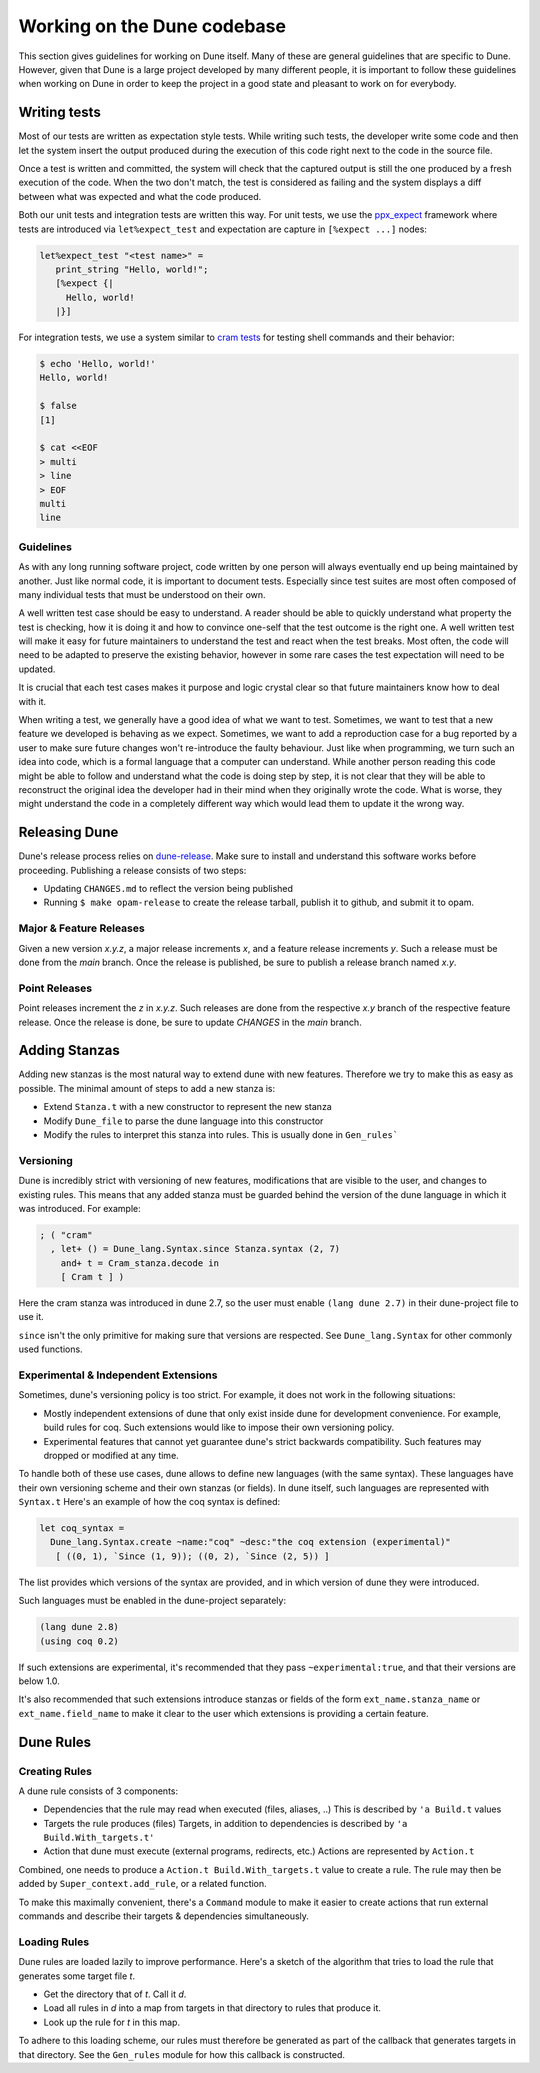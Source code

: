 ****************************
Working on the Dune codebase
****************************

This section gives guidelines for working on Dune itself. Many of these are
general guidelines that are specific to Dune. However, given that Dune is a
large project developed by many different people, it is important to follow
these guidelines when working on Dune in order to keep the project in a good
state and pleasant to work on for everybody.

Writing tests
=============

Most of our tests are written as expectation style tests. While writing such
tests, the developer write some code and then let the system insert the output
produced during the execution of this code right next to the code in the source
file.

Once a test is written and committed, the system will check that the captured
output is still the one produced by a fresh execution of the code. When the two
don't match, the test is considered as failing and the system displays a diff
between what was expected and what the code produced.

Both our unit tests and integration tests are written this way. For unit tests,
we use the ppx_expect_ framework where tests are introduced via
``let%expect_test`` and expectation are capture in ``[%expect ...]`` nodes:

.. code:: ocaml

   let%expect_test "<test name>" =
      print_string "Hello, world!";
      [%expect {|
        Hello, world!
      |}]

For integration tests, we use a system similar to `cram tests
<https://bitheap.org/cram/>`_ for testing shell commands and their behavior:

.. code:: bash

   $ echo 'Hello, world!'
   Hello, world!

   $ false
   [1]

   $ cat <<EOF
   > multi
   > line
   > EOF
   multi
   line

.. _ppx_expect:      https://github.com/janestreet/ppx_expect

Guidelines
----------

As with any long running software project, code written by one person will
always eventually end up being maintained by another. Just like normal code, it
is important to document tests. Especially since test suites are most often
composed of many individual tests that must be understood on their own.

A well written test case should be easy to understand. A reader should be able
to quickly understand what property the test is checking, how it is doing it and
how to convince one-self that the test outcome is the right one. A well written
test will make it easy for future maintainers to understand the test and react
when the test breaks. Most often, the code will need to be adapted to preserve
the existing behavior, however in some rare cases the test expectation will need
to be updated.

It is crucial that each test cases makes it purpose and logic crystal clear so
that future maintainers know how to deal with it.

When writing a test, we generally have a good idea of what we want to test.
Sometimes, we want to test that a new feature we developed is behaving as we
expect. Sometimes, we want to add a reproduction case for a bug reported by a
user to make sure future changes won't re-introduce the faulty behaviour. Just
like when programming, we turn such an idea into code, which is a formal
language that a computer can understand. While another person reading this code
might be able to follow and understand what the code is doing step by step, it
is not clear that they will be able to reconstruct the original idea the
developer had in their mind when they originally wrote the code. What is worse,
they might understand the code in a completely different way which would lead
them to update it the wrong way.

Releasing Dune
==============

Dune's release process relies on dune-release_. Make sure to install and understand
this software works before proceeding. Publishing a release consists of two steps:

* Updating ``CHANGES.md`` to reflect the version being published
* Running ``$ make opam-release`` to create the release tarball, publish it to
  github, and submit it to opam.

Major & Feature Releases
------------------------

Given a new version `x.y.z`, a major release increments `x`, and a feature
release increments `y`.  Such a release must be done from the `main` branch.
Once the release is published, be sure to publish a release branch named `x.y`.

Point Releases
--------------

Point releases increment the `z` in `x.y.z`. Such releases are done from the
respective `x.y` branch of the respective feature release. Once the release is
done, be sure to update `CHANGES` in the `main` branch.

Adding Stanzas
==============

Adding new stanzas is the most natural way to extend dune with new features.
Therefore we try to make this as easy as possible. The minimal amount of steps
to add a new stanza is:

- Extend ``Stanza.t`` with a new constructor to represent the new stanza
- Modify ``Dune_file`` to parse the dune language into this constructor
- Modify the rules  to interpret this stanza into rules. This is usually done in
  ``Gen_rules```

Versioning
----------

Dune is incredibly strict with versioning of new features, modifications that
are visible to the user, and changes to existing rules. This means that any
added stanza must be guarded behind the version of the dune language in which it
was introduced. For example:

.. code:: ocaml

   ; ( "cram"
     , let+ () = Dune_lang.Syntax.since Stanza.syntax (2, 7)
       and+ t = Cram_stanza.decode in
       [ Cram t ] )

Here the cram stanza was introduced in dune 2.7, so the user must enable ``(lang
dune 2.7)`` in their dune-project file to use it.

``since`` isn't the only primitive for making sure that versions are respected.
See ``Dune_lang.Syntax`` for other commonly used functions.

Experimental & Independent Extensions
-------------------------------------

Sometimes, dune's versioning policy is too strict. For example, it does not work
in the following situations:

- Mostly independent extensions of dune that only exist inside dune for
  development convenience. For example, build rules for coq. Such extensions
  would like to impose their own versioning policy.

- Experimental features that cannot yet guarantee dune's strict backwards
  compatibility. Such features may dropped or modified at any time.

To handle both of these use cases, dune allows to define new languages (with the
same syntax). These languages have their own versioning scheme and their own
stanzas (or fields). In dune itself, such languages are represented with
``Syntax.t`` Here's an example of how the coq syntax is defined:

.. code:: ocaml

   let coq_syntax =
     Dune_lang.Syntax.create ~name:"coq" ~desc:"the coq extension (experimental)"
      [ ((0, 1), `Since (1, 9)); ((0, 2), `Since (2, 5)) ]

The list provides which versions of the syntax are provided, and in which
version of dune they were introduced.

Such languages must be enabled in the dune-project separately:

.. code:: scheme

   (lang dune 2.8)
   (using coq 0.2)

If such extensions are experimental, it's recommended that they pass
``~experimental:true``, and that their versions are below 1.0.

It's also recommended that such extensions introduce stanzas or fields of the
form ``ext_name.stanza_name`` or ``ext_name.field_name`` to make it clear to the
user which extensions is providing a certain feature.

Dune Rules
==========

Creating Rules
--------------

A dune rule consists of 3 components:

- Dependencies that the rule may read when executed (files, aliases, ..)
  This is described by ``'a Build.t`` values

- Targets the rule produces (files)
  Targets, in addition to dependencies is described by ``'a Build.With_targets.t'``

- Action that dune must execute (external programs, redirects, etc.)
  Actions are represented by ``Action.t``

Combined, one needs to produce a ``Action.t Build.With_targets.t`` value to
create a rule. The rule may then be added by ``Super_context.add_rule``, or a
related function.

To make this maximally convenient, there's a ``Command`` module to make it
easier to create actions that run external commands and describe their targets &
dependencies simultaneously.

Loading Rules
-------------

Dune rules are loaded lazily to improve performance. Here's a sketch of the
algorithm that tries to load the rule that generates some target file `t`.

- Get the directory that of `t`. Call it `d`.

- Load all rules in `d` into a map from targets in that directory to rules that
  produce it.

- Look up the rule for `t` in this map.

To adhere to this loading scheme, our rules must therefore be generated as part
of the callback that generates targets in that directory. See the ``Gen_rules``
module for how this callback is constructed.

.. _dune-release: https://github.com/ocamllabs/dune-release
